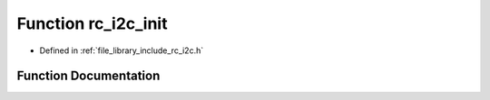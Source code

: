.. _exhale_function_group___i2_c_1ga13bff99d5498c9075ba9eb7f895c8d8d:

Function rc_i2c_init
====================

- Defined in :ref:`file_library_include_rc_i2c.h`


Function Documentation
----------------------


.. doxygenfunction:: rc_i2c_init(int, uint8_t)
   :project: librobotcontrol